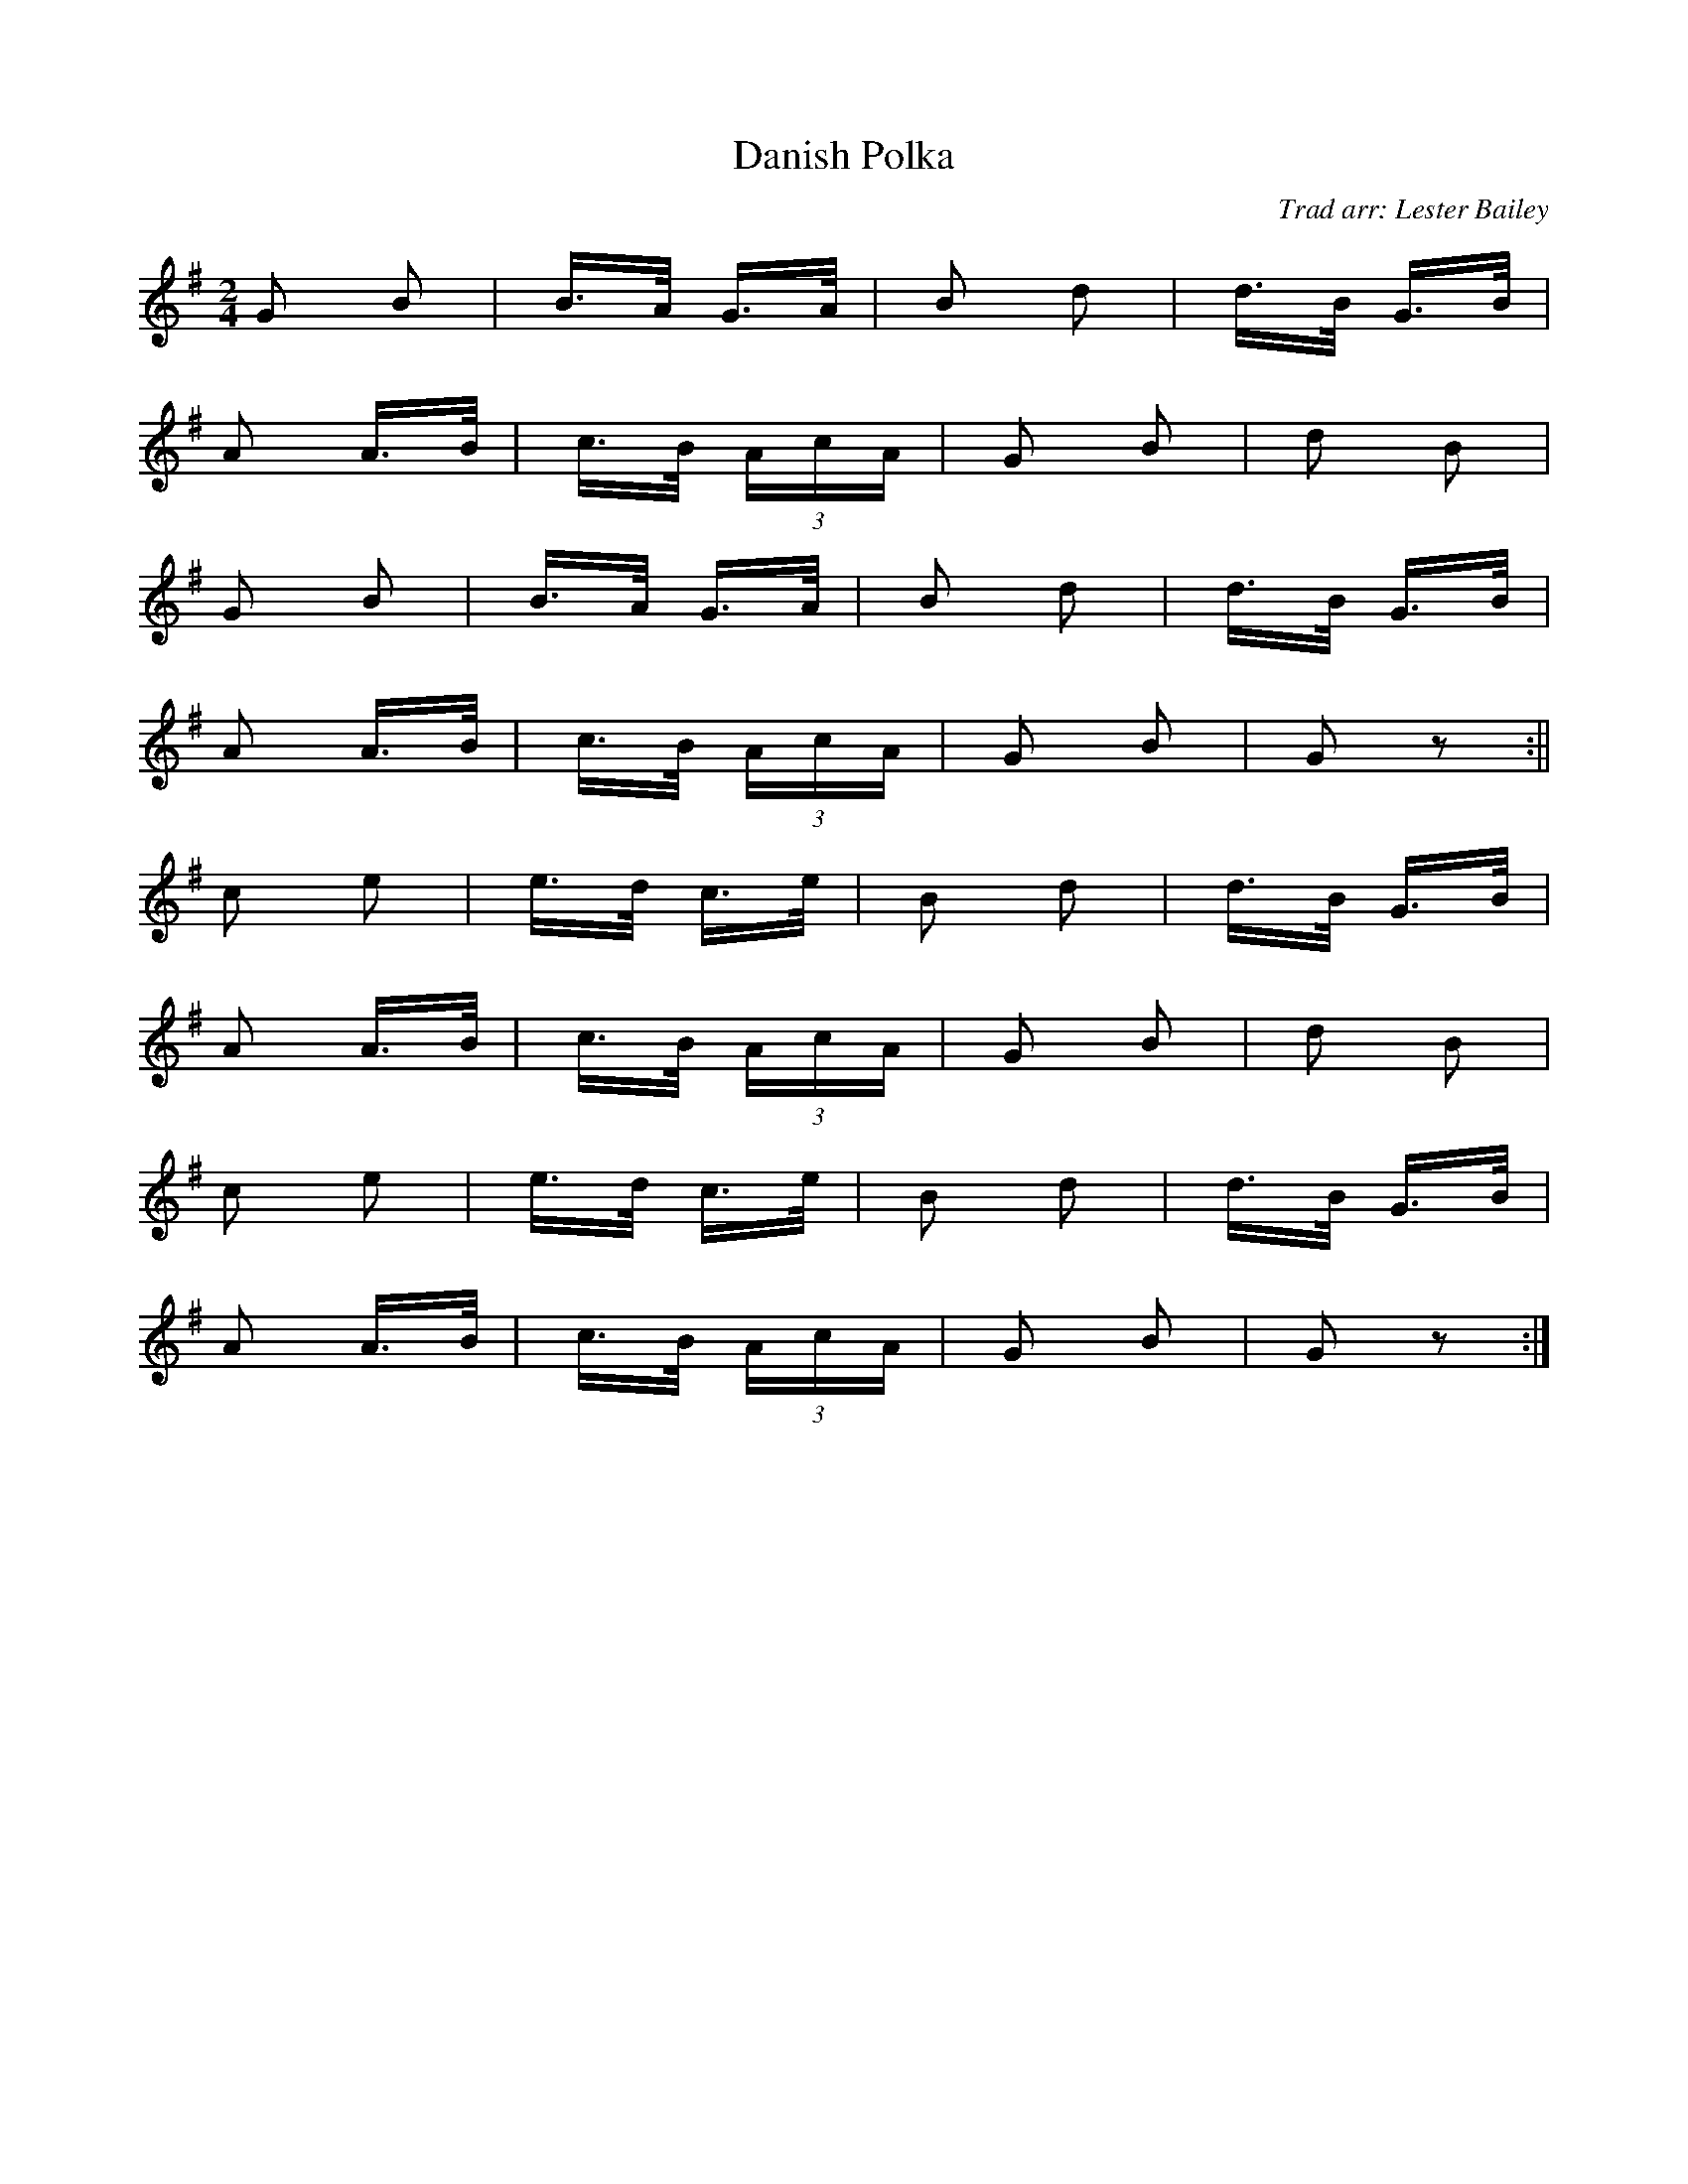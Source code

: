 X:157
T:Danish Polka
C:Trad arr: Lester Bailey
M:2/4
R:
K:G
G2 B2 | B>A G>A | B2 d2 | d>B G>B |
A2 A>B | c>B (3AcA | G2 B2 | d2 B2 |
G2 B2 | B>A G>A | B2 d2 | d>B G>B |
A2 A>B | c>B (3AcA | G2 B2 | G2 z2 :||
c2 e2 | e>d c>e | B2 d2 | d>B G>B |
A2 A>B | c>B (3AcA | G2 B2 | d2 B2 |
c2 e2 | e>d c>e | B2 d2 | d>B G>B |
A2 A>B | c>B (3AcA | G2 B2 | G2 z2 :|
